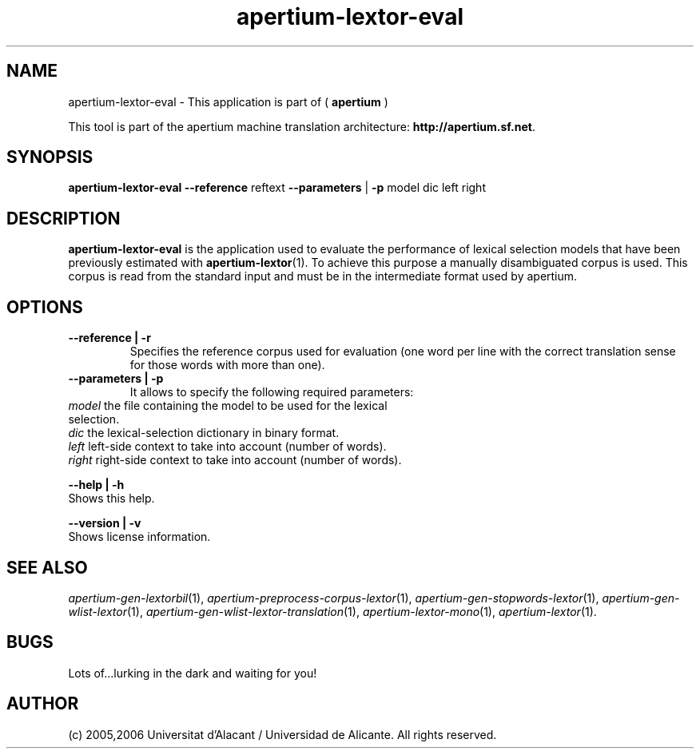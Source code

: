 .TH apertium-lextor-eval 1 2006-12-12 "" ""
.SH NAME
apertium-lextor-eval \- This application is part of
(
.B apertium
)
.PP
This tool is part of the apertium machine translation
architecture: \fBhttp://apertium.sf.net\fR.
.SH SYNOPSIS
.B apertium\-lextor\-eval
.B \-\-reference\fR reftext 
.B \-\-parameters\fR | \fB\-p\fR model dic left right
.PP
.SH DESCRIPTION
.BR apertium\-lextor\-eval 
is the application used to evaluate the performance of lexical
selection models that have been previously estimated with
\fBapertium\-lextor\fR(1). To achieve this purpose a manually
disambiguated corpus is used. This corpus is read from the standard
input and must be in the intermediate format used by apertium.
.SH OPTIONS
.TP
.B \-\-reference | \-r\fR
.br
Specifies the reference corpus used for evaluation (one word per line
with the correct translation sense for those words with more than
one).
.TP
.B \-\-parameters | \-p\fR
.br
It allows to specify the following required parameters:
.TP
.I model\fR the file containing the model to be used for the lexical selection.
.TP
.I dic\fR  the lexical\-selection dictionary in binary format.
.TP
.I left\fR left\-side context to take into account (number of words).
.TP
.I right\fR right\-side context to take into account (number of words).
.PP
.B \-\-help | \-h
.br
Shows this help.
.PP
.B \-\-version | \-v
.br
Shows license information.
.PP
.SH SEE ALSO
.I apertium\-gen\-lextorbil\fR(1),
.I apertium\-preprocess\-corpus\-lextor\fR(1),
.I apertium\-gen\-stopwords\-lextor\fR(1),
.I apertium\-gen\-wlist\-lextor\fR(1),
.I apertium\-gen\-wlist\-lextor\-translation\fR(1),
.I apertium\-lextor\-mono\fR(1),
.I apertium\-lextor\fR(1).
.SH BUGS
Lots of...lurking in the dark and waiting for you!
.SH AUTHOR
(c) 2005,2006 Universitat d'Alacant / Universidad de Alicante. All rights
reserved.
